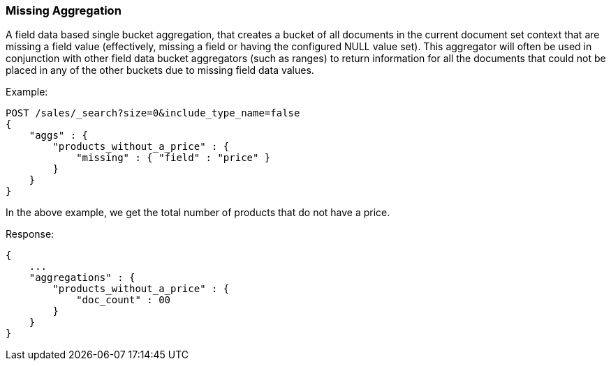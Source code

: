 [[search-aggregations-bucket-missing-aggregation]]
=== Missing Aggregation

A field data based single bucket aggregation, that creates a bucket of all documents in the current document set context that are missing a field value (effectively, missing a field or having the configured NULL value set). This aggregator will often be used in conjunction with other field data bucket aggregators (such as ranges) to return information for all the documents that could not be placed in any of the other buckets due to missing field data values.

Example:

[source,js]
--------------------------------------------------
POST /sales/_search?size=0&include_type_name=false
{
    "aggs" : {
        "products_without_a_price" : {
            "missing" : { "field" : "price" }
        }
    }
}
--------------------------------------------------
// CONSOLE
// TEST[setup:sales]

In the above example, we get the total number of products that do not have a price.

Response:

[source,js]
--------------------------------------------------
{
    ...
    "aggregations" : {
        "products_without_a_price" : {
            "doc_count" : 00
        }
    }
}
--------------------------------------------------
// TESTRESPONSE[s/\.\.\./"took": $body.took,"timed_out": false,"_shards": $body._shards,"hits": $body.hits,/]
